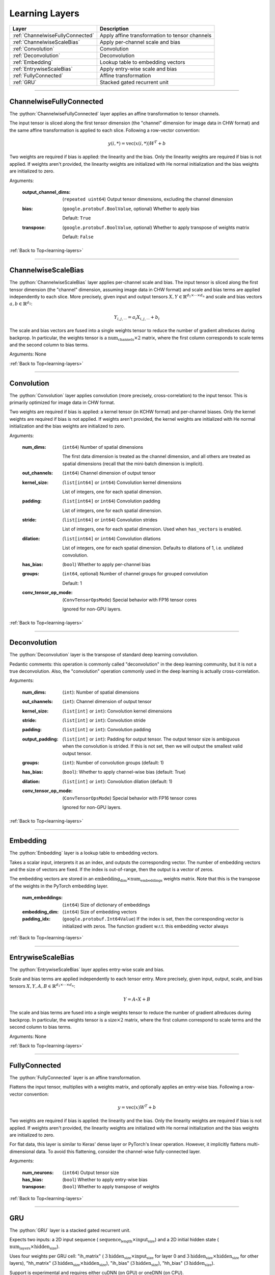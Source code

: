 .. role:: python(code)
          :language: python


.. _learning-layers:

====================================
Learning Layers
====================================

.. csv-table::
   :header: "Layer", "Description"
   :widths: auto

   :ref:`ChannelwiseFullyConnected`, "Apply affine transformation to
   tensor channels"
   :ref:`ChannelwiseScaleBias`, "Apply per-channel scale and bias"
   :ref:`Convolution`, "Convolution"
   :ref:`Deconvolution`, "Deconvolution"
   :ref:`Embedding`, "Lookup table to embedding vectors"
   :ref:`EntrywiseScaleBias`, "Apply entry-wise scale and bias"
   :ref:`FullyConnected`, "Affine transformation"
   :ref:`GRU`, "Stacked gated recurrent unit"

________________________________________


.. _ChannelwiseFullyConnected:

----------------------------------------
ChannelwiseFullyConnected
----------------------------------------

The :python:`ChannelwiseFullyConnected` layer applies an affine
transformation to tensor channels.

The input tensor is sliced along the first tensor dimension (the
"channel" dimension for image data in CHW format) and the same affine
transformation is applied to each slice. Following a row-vector
convention:

.. math::

   y(i,*) = \text{vec}( x(i,*) ) W^T + b

Two weights are required if bias is applied: the linearity and the
bias. Only the linearity weights are required if bias is not
applied. If weights aren't provided, the linearity weights are
initialized with He normal initialization and the bias weights are
initialized to zero.

Arguments:

   :output_channel_dims: (``repeated uint64``) Output tensor
                         dimensions, excluding the channel dimension

   :bias:

       (``google.protobuf.BoolValue``, optional) Whether to apply bias

       Default: ``True``

   :transpose:

       (``google.protobuf.BoolValue``, optional) Whether to apply
       transpose of weights matrix

       Default: ``False``

:ref:`Back to Top<learning-layers>`

________________________________________


.. _ChannelwiseScaleBias:

----------------------------------------
ChannelwiseScaleBias
----------------------------------------

The :python:`ChannelwiseScaleBias` layer applies per-channel scale and
bias. The input tensor is sliced along the first tensor dimension (the
"channel" dimension, assuming image data in CHW format) and scale and
bias terms are applied independently to each slice. More precisely,
given input and output tensors
:math:`X,Y\in\mathbb{R}^{d_1\times\cdots\times d_n}` and scale and
bias vectors :math:`a,b\in\mathbb{R}^{d_1}`:

.. math::

   Y_{i,j,\cdots} = a_i X_{i,j,\cdots} + b_i

The scale and bias vectors are fused into a single weights tensor to
reduce the number of gradient allreduces during backprop. In
particular, the weights tensor is a
:math:`\text{num_channels} \times 2` matrix, where the first column
corresponds to scale terms and the second column to bias terms.

Arguments: None

:ref:`Back to Top<learning-layers>`

________________________________________


.. _Convolution:

----------------------------------------
Convolution
----------------------------------------

The :python:`Convolution` layer applies convolution (more precisely,
cross-correlation) to the input tensor. This is primarily optimized
for image data in CHW format.

Two weights are required if bias is applied: a kernel tensor (in KCHW
format) and per-channel biases. Only the kernel weights are required
if bias is not applied. If weights aren't provided, the kernel weights
are initialized with He normal initialization and the bias weights are
initialized to zero.

Arguments:

   :num_dims:

       (``int64``) Number of spatial dimensions

       The first data dimension is treated as the channel dimension, and
       all others are treated as spatial dimensions (recall that the
       mini-batch dimension is implicit).

   :out_channels:

       (``int64``) Channel dimension of output tensor

   :kernel_size:

       (``list[int64]`` or ``int64``) Convolution kernel dimensions

       List of integers, one for each spatial
       dimension.

   :padding:

       (``list[int64]`` or ``int64``) Convolution padding

       List of integers, one for each spatial
       dimension.

   :stride:

       (``list[int64]`` or ``int64``) Convolution strides

       List of integers, one for each spatial
       dimension. Used when ``has_vectors`` is enabled.

   :dilation:

       (``list[int64]`` or ``int64``) Convolution dilations

       List of integers, one for each spatial dimension. Defaults to
       dilations of 1, i.e. undilated convolution.


   :has_bias: (``bool``) Whether to apply per-channel bias

   :groups:

      (``int64``, optional) Number of channel groups for grouped
      convolution

      Default: 1

   :conv_tensor_op_mode:

      (``ConvTensorOpsMode``) Special behavior with FP16 tensor cores

      Ignored for non-GPU layers.

:ref:`Back to Top<learning-layers>`

________________________________________


.. _Deconvolution:

----------------------------------------
Deconvolution
----------------------------------------

The :python:`Deconvolution` layer is the transpose of standard deep
learning convolution.

Pedantic comments: this operation is commonly called "deconvolution"
in the deep learning community, but it is not a true deconvolution.
Also, the "convolution" operation commonly used in the deep learning
is actually cross-correlation.

Arguments:

   :num_dims: (``int``): Number of spatial dimensions

   :out_channels: (``int``): Channel dimension of output tensor

   :kernel_size: (``list[int]`` or ``int``): Convolution kernel dimensions

   :stride: (``list[int]`` or ``int``): Convolution stride

   :padding: (``list[int]`` or ``int``): Convolution padding

   :output_padding: (``list[int]`` or ``int``): Padding for output tensor.
     The output tensor size is ambiguous when the convolution is
     strided. If this is not set, then we will output the smallest
     valid output tensor.

   :groups: (``int``): Number of convolution groups (default: 1)

   :has_bias: (``bool``): Whether to apply channel-wise bias (default: True)

   :dilation: (``list[int]`` or ``int``): Convolution dilation (default: 1)

   :conv_tensor_op_mode:

      (``ConvTensorOpsMode``) Special behavior with FP16 tensor cores

      Ignored for non-GPU layers.

:ref:`Back to Top<learning-layers>`

________________________________________


.. _Embedding:

----------------------------------------
Embedding
----------------------------------------

The :python:`Embedding` layer is a lookup table to embedding vectors.

Takes a scalar input, interprets it as an index, and outputs the
corresponding vector. The number of embedding vectors and the size of
vectors are fixed. If the index is out-of-range, then the output is a
vector of zeros.

The embedding vectors are stored in an
:math:`\text{embedding_dim} \times \text{num_embeddings}` weights
matrix. Note that this is the transpose of the weights in the PyTorch
embedding layer.

   :num_embeddings: (``int64``) Size of dictionary of embeddings

   :embedding_dim: (``int64``) Size of embedding vectors

   :padding_idx: (``google.protobuf.Int64Value``) If the index is set,
                 then the corresponding vector is initialized with
                 zeros. The function gradient w.r.t. this embedding
                 vector always

:ref:`Back to Top<learning-layers>`

________________________________________


.. _EntrywiseScaleBias:

----------------------------------------
EntrywiseScaleBias
----------------------------------------

The :python:`EntrywiseScaleBias` layer applies entry-wise scale and
bias.

Scale and bias terms are applied independently to each tensor
entry. More precisely, given input, output, scale, and bias tensors
:math:`X,Y,A,B\in\mathbb{R}^{d_1\times\cdots\times d_n}`:

.. math::

   Y = A \circ X + B

The scale and bias terms are fused into a single weights tensor to
reduce the number of gradient allreduces during backprop. In
particular, the weights tensor is a :math:`\text{size} \times 2`
matrix, where the first column correspond to scale terms and the
second column to bias terms.

Arguments: None

:ref:`Back to Top<learning-layers>`

________________________________________


.. _FullyConnected:

----------------------------------------
FullyConnected
----------------------------------------

The :python:`FullyConnected` layer is an affine transformation.

Flattens the input tensor, multiplies with a weights matrix, and
optionally applies an entry-wise bias. Following a row-vector
convention:

.. math::

   y = \text{vec}(x) W^T + b

Two weights are required if bias is applied: the linearity and the
bias. Only the linearity weights are required if bias is not
applied. If weights aren't provided, the linearity weights are
initialized with He normal initialization and the bias weights are
initialized to zero.

For flat data, this layer is similar to Keras' dense layer or
PyTorch's linear operation. However, it implicitly flattens
multi-dimensional data. To avoid this flattening, consider the
channel-wise fully-connected layer.

Arguments:

   :num_neurons: (``int64``) Output tensor size

   :has_bias: (``bool``) Whether to apply entry-wise bias

   :transpose: (``bool``) Whether to apply transpose of weights

:ref:`Back to Top<learning-layers>`

________________________________________


.. _GRU:

----------------------------------------
GRU
----------------------------------------

The :python:`GRU` layer is a stacked gated recurrent unit.

Expects two inputs: a 2D input sequence (
:math:`\text{sequence_length}\times\text{input_size}`) and a 2D
initial hidden state (
:math:`\text{num_layers}\times\text{hidden_size}`).

Uses four weights per GRU cell: "ih\_matrix" (
:math:`3 \text{hidden_size}\times\text{input_size}` for layer 0 and
:math:`3 \text{hidden_size}\times\text{hidden_size}` for other layers),
"hh\_matrix" (:math:`3 \text{hidden_size}\times\text{hidden_size}`),
"ih_bias" (:math:`3 \text{hidden_size}`), "hh_bias"
(:math:`3 \text{hidden_size}`).

Support is experimental and requires either cuDNN (on GPU) or oneDNN
(on CPU).

    .. todo:: Support bidirectional RNNs

Arguments:

   :hidden_size: (``uint64``) Size of each hidden state and output vector

   :num_layers:

      (``google.protobuf.UInt64Value``, optional) Number of stacked GRU
      cells

      Default: 1

:ref:`Back to Top<learning-layers>`

